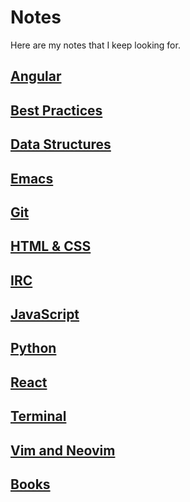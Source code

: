 * Notes
  Here are my notes that I keep looking for.

** [[file:./angular.org][Angular]]
** [[file:./best_practices.org][Best Practices]]
** [[file:./data_structure.org][Data Structures]]
** [[file:./emacs.org][Emacs]]
** [[file:./git.org][Git]]
** [[file:./html_css.org][HTML & CSS]]
** [[file:./irc.org][IRC]]
** [[file:./javascript.org][JavaScript]]
** [[file:./python.org][Python]]
** [[file:./react.org][React]]
** [[file:./terminal.org][Terminal]]
** [[file:./vim.org][Vim and Neovim]]
** [[file:./books/index.org][Books]]
